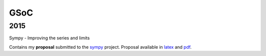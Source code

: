 GSoC
****

2015
====
| Sympy - Improving the series and limits

Contains my **proposal** submitted to the sympy_ project. Proposal available in latex_ and pdf_.

.. _sympy: https://github.com/sympy/sympy
.. _latex: 2015/proposal.tex
.. _pdf: 2015/proposal.pdf
